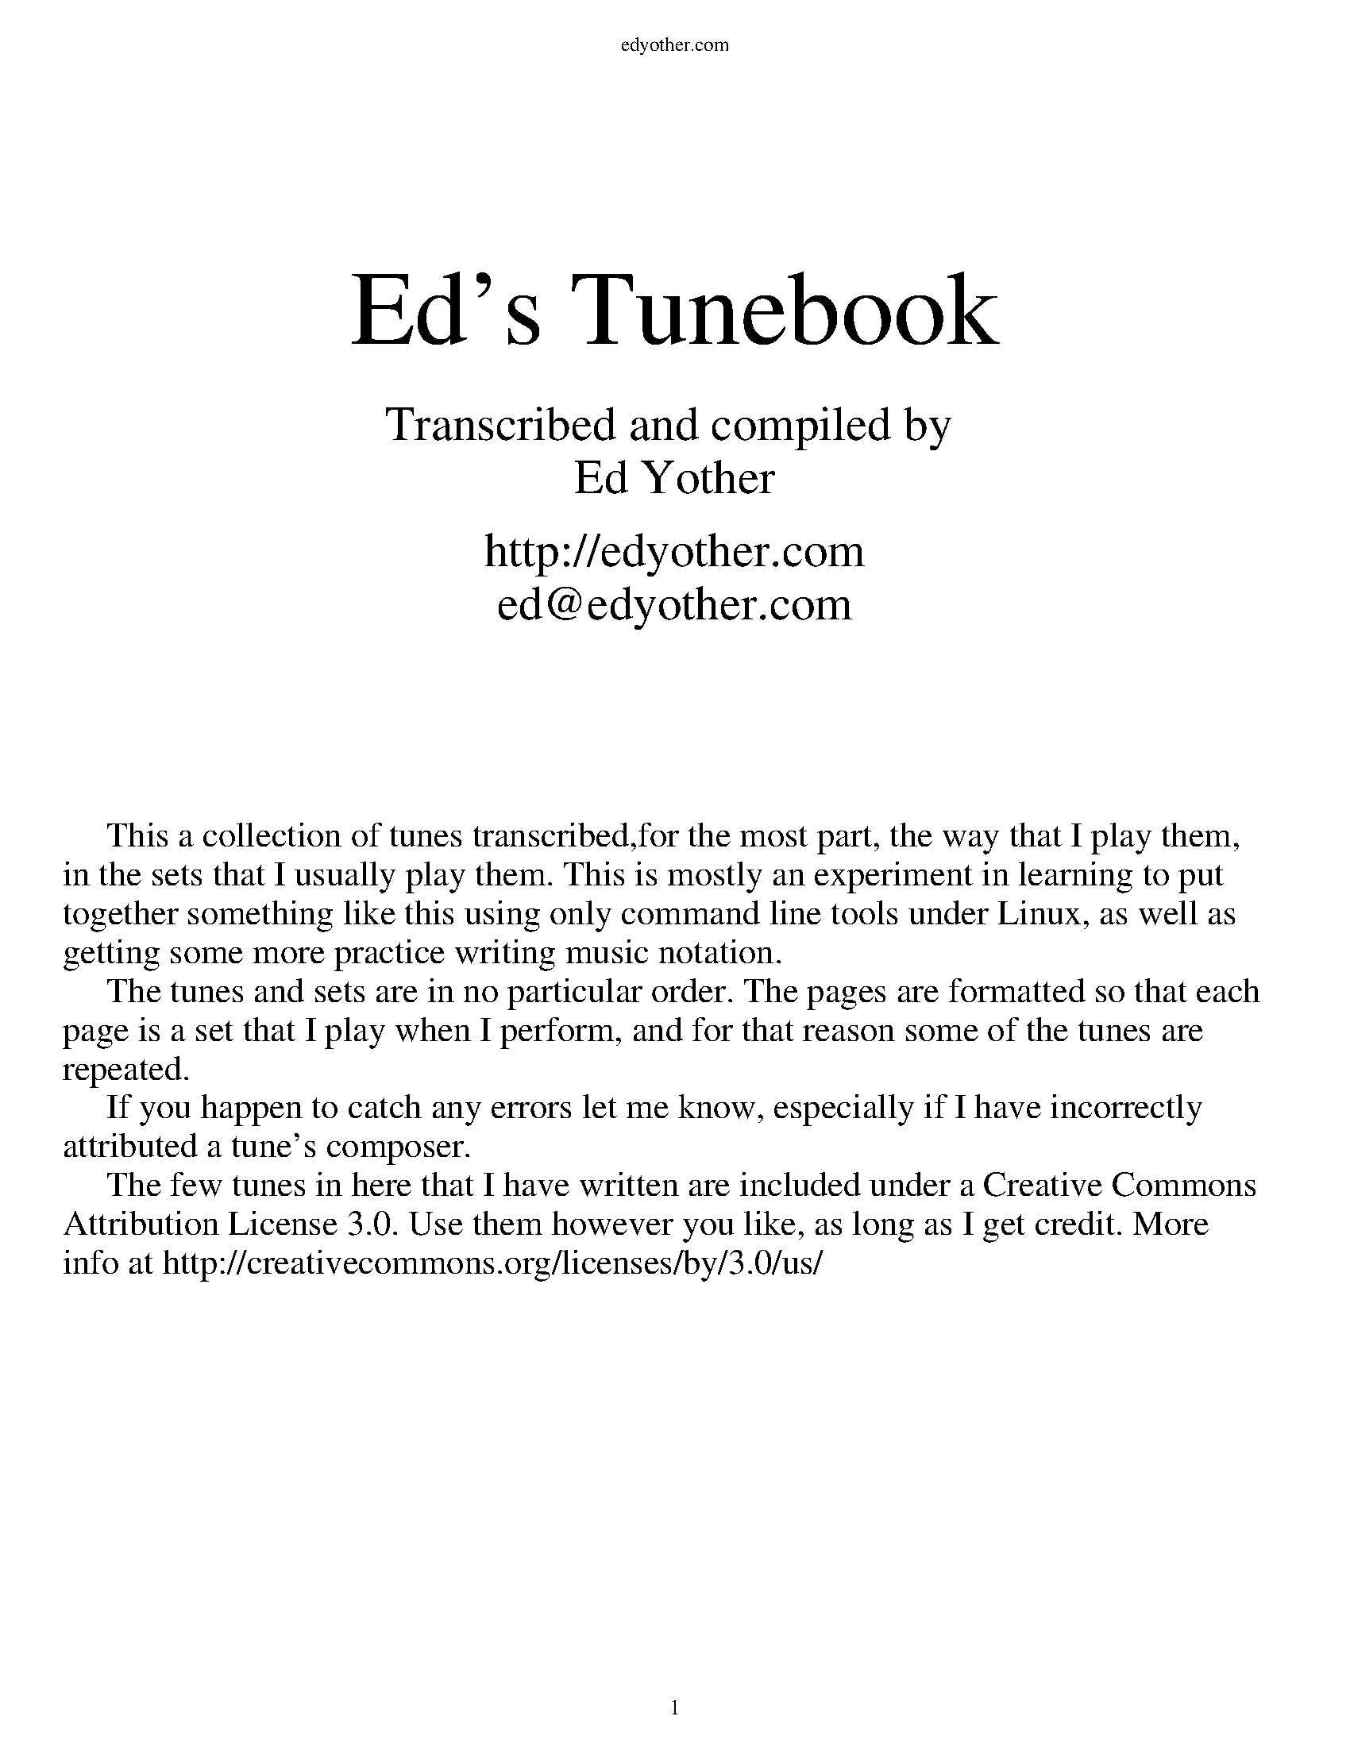 %%titleleft
%%leftmargin 1cm
%%rightmargin 1cm
%%topmargin .5cm
%%botmargin .5cm
%%stemheight 22
%%headerfont Times-Roman 12
%%header edyother.com
%%footerfont Times-Roman 13
%%footer $P
%%scale 1

%%textfont Times-Roman 48
%%vskip 80
%%begintext center
Ed's Tunebook
%%endtext
%%textfont Times-Roman 22
%%begintext center
Transcribed and compiled by 
Ed Yother

http://edyother.com
ed@edyother.com
%%endtext
%%textfont Times-Roman 16
%%begintext





     This a collection of tunes transcribed,for the most part, the way that I play them,
in the sets that I usually play them. This is mostly an experiment in learning to put
together something like this using only command line tools under Linux, as well as
getting some more practice writing music notation.
     The tunes and sets are in no particular order. The pages are formatted so that each 
page is a set that I play when I perform, and for that reason some of the tunes are 
repeated. 
     If you happen to catch any errors let me know, especially if I have incorrectly 
attributed a tune's composer.
     The few tunes in here that I have written are included under a Creative Commons 
Attribution License 3.0. Use them however you like, as long as I get credit. More
info at http://creativecommons.org/licenses/by/3.0/us/
%%endtext

%%newpage

%%textfont Times-Roman 32
%%vskip 0
%%begintext center
Table of Contents
%%endtext
%%textfont Times-Roman 15
%%begintext



3  ~ The Boys of Ballycastle / Off to California / Boys of Bluehill (Hornpipes)
4  ~ A Polka / A Finnish Polka / Jessica's Polka (Polkas)
5  ~ Blarney Pilgrim / Garrett Barry's / Banish Misfortune (Jigs)
6  ~ Blarney Pilgrim / Garrett Barry's* / Banish Misfortune (Jigs) 
7  ~ The Yellow Tinker / Doonagore / Fermoy Lasses (Reels)
8  ~ Mason's Apron / Tam Lin / Master Crowley's (Reels)
9  ~ Julia Delaney / Ships are Sailing / Star of Munster (Reels)
10 ~ Out on the Ocean / Shandon Bells / Connaughtman's Rambles (Jigs)
11 ~ Road to Lisdoonvarna / Swallowtail Jig / Fermoy Lasses (Jig-Jig-Reel)
12 ~ Frost is All Over / Kitty Lie Over / Cunla (Jigs)
13 ~ Where I told her I Loved her and Sprained her Ankle / Gander in the Pratie Hole /
        The Persistence of Noel Reid (Jigs)
14 ~ Where I told her I Loved her and Sprained her Ankle / Coffee on the Bricks /
        The Persistence of Noel Reid (Jigs)
15 ~ The Walls of Liscarroll / Behind the Haystack / Merrily Kissed the Quaker (Jigs)
16 ~ Tar Road to Sligo / Cliffs of Moher / Salt River Road (Jigs)
17 ~ Maggie in the Woods / Peggy Lettermore (Polkas)
18 ~ Lilting Banshee / Coffee / Tripping up the Stairs (Jigs)
19 ~ Dinky's / The Ash Plant / Return to Milltown (Reels)
20 ~ The Worn Petticoat / Tehan's Favorite / Eileen O'Riordan's (Slides)
21 ~ The Oddfellows in Plainville / Lydia has no Faith in Cats / Kesh Jig (Jigs)
22 ~ Edna's Vase / Hillgrove's Waltz (Waltzes)
23 ~ The Banshee / Merry Blacksmith / St Anne's Reel (Reels)
24 ~ Cooley's / Toss the Feathers / Drowsy Maggie (Reels)
25 ~ Lark in the Morning (Jig)
26 ~ Bohola Jig / Coach Road to Sligo / Calliope House (Jigs)
27 ~ Maid Behind the Bar / Musical Priest / Silver Spear (Reels)
28 ~ Oak Cliff Road / O'Dowd's Pitch / Kitty on the Rail (Reels)
29 ~ Another Untitled Polka / Face the Table / Untitled Polka (Polkas)
30 ~ The Fat Cardinal / Untitled Reel (Reels)
31 ~ Fred Finn's / Sailing into Walpole's Marsh (Reels)
32 ~ Drunken Landlady / Colonel Roger's Favorite / The Happy Days of Youth (Reels)
33 ~ Miss Monaghan's / The Earl's Chair / Bird in the Bush (Reels)
34 ~ Down the Hill (3/4 March)
35 ~ An Phis Fhliuch / The Butterfly / Kid on the Mountain (Slip Jigs)
36 ~ Fisher's Hornpipe / Staten Island Hornpipe / St Anne's Reel (Reels)
37 ~ Ballydesmond Polka #2 / Ballydesmond Polka #1 / Julia Clifford's (Polkas)
38 ~ Drops of Brandy / Hardiman the Fiddler / A Fig for a Kiss (Slip Jigs)
39 ~ Polkas from Tom McCann in Philly (Polkas)

%%endtext
%%newpage
%%titlefont Times-Roman 20
%%scale .7
%%staffsep 40

X:1
T:Boys Of Ballycastle, The
M:4/4
L:1/8
R:hornpipe
C:Traditional
K:Edor
ef | (3(f/g/f/)f ed ed Bd | ed (3efg {_B}=B2 BA | GF GA BA (3Bcd | (3(efe) A2 A2 ga |
(3(aba) gf gf ed | ed (3efg {_B}=B2 BA | GF GA (3B=cB (3ABA | G2 E2 E2 :|
|: gf | eB BA {_B}=BBgf | eB BA {_B}=BB gf | ed ef gf ga | be(3(e/f/e/)e ee ga  |
(3(aba) gf gf ed | ed (3efg {_B}=B2 BA | GF GA (3B=cB (3ABA | G2 E2 E2 :|

X:2
T:Off to California
M:4/4
L:1/8
R:hornpipe
C:Traditional
K:G
(3DEF | GF GB AG ED | GB dg e2 (3def | gf gd ed BG | (3(ABA) AG E2 (3DEF |
GF GB AG ED | GB dg e2 (3def | gf gd ed BG | (3(ABA) EF G2 :|
|: (3def | gf eg fe df | ed ef ed Bf/f/ | gf gd ed BA | (3(ABA) AG E2 (3DEF |
GF GB AG ED | GB dg e2 (3def | gf gd ed BG | (3(ABA) EF G2 :|

X:3
T:Boys of Bluehill
M:4/4
L:1/8
R:hornpipe
C:Traditional
K:D
dB | (3(ABA) FA DA FA | BA (3Bcd (3(efe) de | fa (3(g/a/g/)f eg (3(f/g/f/)e | df ed B2 dB |
(3(ABA) FA DA FA | BA (3Bcd (3(efe) de | fa (3(g/a/g/)f eg (3(f/g/f/)e | d2 c2 d2 :|
|: fg | af df ({g}a2) gf | ef ga ({a}b2) ag | fa (3(g/a/g/)f eg (3(f/g/f/)e | df ed B2 dB|
(3(ABA) FA DA FA | BA (3Bcd (3(efe) de | fa (3(g/a/g/)f eg (3(f/g/f/)e | d2 c2 d2 :|

%%newpage
%%scale .7
%%staffsep 35

X:4
T:A Polka
M:2/4
L:1/8
R:Polka
C:Traditional
K:D
d>B | AF DF | EF DF | AF AB | e2 d>B |
AF DF | EF DF | AF AB | d2 :|
|: dB | d2 fd | ef dB | AF AB | e2 |
[1 dB | d2 fd | ef dB | AF AB | d2 :|
[2 dB | df f/e/f/g/ | af f>g | af ef | d2 |]

X:5
T:A Finnish Polka
M:2/4
L:1/8
R:Polka
C:Traditional
K:Bm
B>c Bc | dB Bd | cA Ac | d/c/B/A/ BF |
B>c Bc | dB B2 | ee dc | BA B2 :|
|: fd/d/ | df | ed/d/ cd | e/f/e/d/ dc | Bc de |
fd/d/ | df | ed/d/ cd | e/f/e/d/ dc | BA B2 :|

X:6
T:Jessica's Polka
M:2/4
L:1/8
R:Polka
C:Mick Hanly
K:A
ef/e/ ce | fe Bc | AA/B/ cA | ec B2 |
ef/e/ ce | fe Bc | AA/B/ cA | FA E2 :|
|: FF/B/ AF | cB A2 | ef/e/ ce | ag f2 |
ef/e/ ce | fe Bc | AA/B/ cA | FA E2 :|

%%newpage
%%scale .65
%%staffsep 30

X:7
T:Blarney Pilgrim
M:6/8
L:1/8
R:jig
C:Traditional
K:Dmix
DE/D/D DEG | AA/A/A ABc | BAG AGE | GEA GED |
DE/D/D DEG | AA/A/A ABc | BAG AGE | GED D3 :|
|: de/d/d dBG | AGA BGE | de/d/d dBG | AGA B2d |
(g/a/g)e dBG | AGA BGE | BG/G/G AGE | GAG G3 :|
|: AD/D/D B2D | A2D AB/B/c | BAG AGE | GEA GED |
AD/D/D B2D | A2D AB/B/c | BAG AGE | GED D3 :|

X:8
T:Garrett Barry's
M:6/8
R:jig
C:Traditional
K:Dmix
DEF GF/F/G | AGE c2A | dcA d2e | fed cAG |
DEF GF/F/G | AGE cde  dc A GEA | DE/D/D D3 :|
|: dcA d2e | fed efg | dcA c2d | (e/g/e)d ecA |
dcA d2e | fed efg | dcA GEA | DE/D/D D3 :|

X:9
T:Banish Misfortune
M:6/8
R:jig
C:Traditional
K:Dmix
fed cAG | A2d cAG | FD/D/D DED | FF/F/F GFG |
AA/A/A cAG | AGA cde | fed cAG | Ad^c d2e :|
|: fd/d/d d^cd | fg/g/g agf | ec/c/c cBc | ef/f/f gfe |
fg/g/g agf | ef/f/f gfe | fed cAG | Ad^c d2e :|
|: f2g e2f | d2e cdc | AA/A/A GAG | FGF AFD |
cc/c/c cAG | AGA cde | fed cAG | Ad^c d2e :|

%%newpage
%%scale .60
%%staffsep 30

X:7
T:Blarney Pilgrim
M:6/8
L:1/8
R:jig
C:Traditional
K:Dmix
DE/D/D DEG | AA/A/A ABc | BAG AGE | GEA GED |
DE/D/D DEG | AA/A/A ABc | BAG AGE | GED D3 :|
|: de/d/d dBG | AGA BGE | de/d/d dBG | AGA B2d |
(g/a/g)e dBG | AGA BGE | BG/G/G AGE | GAG G3 :|
|: AD/D/D B2D | A2D AB/B/c | BAG AGE | GEA GED |
AD/D/D B2D | A2D AB/B/c | BAG AGE | GED D3 :|

X:2
T:Garrett Barry's
T:In D Dorian, from Kevin Burke's playing
R:Jig
M:6/8
L:1/8
K:Ddor
DCD G3 | AGA c3 | dcA d2e | fed cAG | 
FEF GFG | AGA cde | dcA GEA |1 DED A,3 :|2 DED D3 ||
|: dcA d2e | fag f2e | dcA c2d | egd ecA | 
dcA d2e | fag f2e | dcA GEA | DED D3 :|

X:9
T:Banish Misfortune
M:6/8
R:jig
C:Traditional
K:Dmix
fed cAG | A2d cAG | FD/D/D DED | FF/F/F GFG |
AA/A/A cAG | AGA cde | fed cAG | Ad^c d2e :|
|: fd/d/d d^cd | fg/g/g agf | ec/c/c cBc | ef/f/f gfe |
fg/g/g agf | ef/f/f gfe | fed cAG | Ad^c d2e :|
|: f2g e2f | d2e cdc | AA/A/A GAG | FGF AFD |
cc/c/c cAG | AGA cde | fed cAG | Ad^c d2e :|


%%newpage

%%scale .7
%%staffsep 35

X:26
T:Yellow Tinker, The
C:Traditional
R:reel
M:C|
K:GMix
DG (3GGG DEFE | DG (3GGG dBcA | (3GGG GF DEFG |[1 cAFA c2BA :|[2 cAFA c2Bc |
dG (3GGG GABc | dggd ^fgaf | gd (3GGG BcdB | cAFA c2Bc |
dG (3GGG GABc | dggd ^fgaf | g2ae ^fgae | ^fgag fdcA |
d2BG BdBG | BdBG c2Bc | (3ddd BG Bcde | fecA FABc |
d2BG BdBG | BdBG c2Bc | (3ddd de (3fff fe | cAFA G2GF |]

X:10
T:Doonagore
M:C|
R:reel
C:Traditional
K:G
DG (3GGG FGAc | BG (3GGG ABcA | (3ddd cA BGFG | AdcA BGAF |
DG (3GGG FGAc | BG (3GGG ABcA | (3ddd cA BGFG |[1 AdcA G2 GE :|[2 AdcA GBde |
|: (3ggg ge fdde | fdgd fdde | (3ggg ge fdd^c | defd gdef |
gbag fddc | BG (3GGG ABcA | (3ddd cA BGFG |[1 AdcA GBde :|[2 AdcA G2 GE |]


X:11
T:Fermoy Lasses
M:C|
R:reel
C:Traditional
K:Em
GE (3EEE BE (3EEE | GE (3EEE BcBA | GE (3EEE BE (3EEE | AFDF AcBA |
GE (3EEE BE (3EEE | GE (3EEE BcBA | G2 GF GBdB | AFDF AcBA :|
|: (3GGG BG dGBG | (3GGG Bd ef g2 | (3GGG BG dGBG | AFDF AcBA |
(3GGG BG dGBG | (3GGG Bd ef g2 | afge fded | AFDF AcBA :|

%%newpage

%%scale .7
%%staffsep 40

X:12
T:Mason's Apron
M:C|
R:reel
C:Traditional
K:A
eg | aA/A/AA ABAF | EFAB cABc | dB/B/BB BcBA | Bcde fefg |
aA/A/AA ABAF | EFAB cABc | dcde fega | AAcB A2 :|
|: ee | (=c^c)ec fe/e/ee | (=c^c)ec fe/e/ee | (3ddd fd gdfd | (3ddd fd gdfd |
(=c^c)ec fe/e/ee | (=c^c)ec fe/e/ee | dcde fega | AAcB A2 :|

X:13
T:Tam Lin
M:C|
R:reel
C:Davey Arthur
K:Dmin
A,D/D/DD A,DFD | B,D/D/DD FDFD | CE (3EEE GE (3EEE | (EF)FE FEDC |
A,D/D/DD A,DFD | B,D/D/DD FDFD | CE (3EEE GE (3EEE |[1 FEDC D2 DC :|[2 FEDC DFA^c |
|: (^cd)dA FD (3(DED) | (^cd)dA FD (3(DED) | (3ccc Gc (3ccc Gc | (3ccc Gc cdec |
(^cd)dA FD (3(DED) | (^cd)dA FD (3(DED) | B,D (3DDD CE (3EEE |[1 FEDC DFA^c :|[2 FEDC D2 |]

X:14
T:Master Crowley's
M:C|
R:reel
C:Traditional
K:Emin
B,E/E/EE B,EGE | FDA,D FDA,D | B,E (3(EGE) CEGE | FAdA FEED |
B,E/E/EE B,EGE | FDA,G, A,DFA, | B,E (3(EGE) CEGE | FAdA FEED :|
|: eb^ab fgeg | fdad bdad | eb^ab fgeg | fBAc BEED |
eb^ab fgeg | fdad bdad | EFGA B2 dB | AFDF FE E2 :|

%%newpage

X:17
T:Julia Delaney
M:C|
R:reel
C:Traditional
K:Ddor
dcAG (3FFF DF | (3(EFE) CE FEDc | dcAG (3FFF DF | Addc defe |
dcAG (3FFF DF | (3(EFE) CE FEDc | dcAG (3FFF DF |[1 Add^c d2 A2 :|[2 Add^c d2 e2 |
|: (3fff fe fagf | ecgc acgc | fede fagf | edce d2 e2 |
(3fff fe fagf | ecgc acgc | fedc AGFG |[1 Add^c d2 e2 :|[2 Add^c d2 A2 |]

X: 1
T: The Ships Are Sailing
R: reel
M: C|
L: 1/8
K: Edor
Beed BcdB | AD (3FED AD (3FED | EDEF GFGA | Beef gfed |
Beed BcdB | AD (3FED AD (3FED | EDEF GFGA |1 Beed e2 ed :|2 Beed e3f |
|: gfga bgeg | fefg afdf | gfga bgeg | fedf e2 ef |
gfga bgeg | fefg afdf | g2bg f2af |1 edef gfef :|2 edef gfed |

X:15
T:Star of Munster
M:C|
R:reel
C:Traditional
K:Ador
| cBAc BAGB | AGEF GED2 | EAAB cBcd | eaaf gfed |
cBAc BAGB | AGEF GED2 | EAAB cBcd |[1 edcB A2 AB :|[2 edcB A2 eg |
|: (3aaa ab ageg | agab agef | (3ggg ga gede | geae gede |
(3aaa ab ageg | agab agef | (3ggg ge (3aaa ae |[1 bagf gfeg :|[2 bagf gfed |]

%%newpage
%%scale .65
%%staffsep 30

X:18
T:Out on the Ocean
M:6/8
R:jig
C:Traditional
K:G
DB/B/B BAG | BdB (A/B/A)A | GED ({^F}G2)A | BB/B/B AGE |
DB/B/B BAG | BdB (A/B/A)A | GED ({^F}G2)A |[1 BGF GEE :|[2 BGF GBd |
({d}e)e/e/e edB | (e/f/e)e edB | ({^c}d)d/d/d dBA | ({^c}d)d/d/d dBA |
G2A B2d | (e/f/e)e dBA | GED ({F}G2)A | BGF GBd |
({d}e)e/e/e edB | (e/f/e)e edB | ({^c}d)d/d/d def | gfe dBA | 
G2A B2d | (e/f/e)e dBA | GED ({F}G2)A | BGF GEE |]

X:19
T:Shandon Bells
M:6/8
R:jig
C:Traditional
K:D
AF/D/D DFA | ded cBA | BGE E2G | (B/c/B)A Bcd |
AF/D/D DFA | ded cBA | Bcd ecA |[1 ded d2B :|[2 ded d2g |
|: (f/g/f)d dcd | fa/a/a afd | cA/A/A eA/A/A | cA/A/A efg |
fd/d/d dcd | fa/a/a afd | Bcd ecA |[1 ded d2g :|[2 ded d2B |]

X:20
T:Connaughtman's Rambles
M:6/8
R:jig
C:Traditional
K:D
FA/A/A dAA | BAB dBA | FA/A/A dfe | dBA B2A |
FA/A/A dAA | BAB def | gfe dfe |[1 dBA B2A :|[2 dBA B2e |
|: fb/b/b fa/a/a | fed deg | fb/b/b fa/a/a | fed e3 |
fb/b/b fa/a/a | fed def | gfe dfe |[1 dBA B2e :|[2 dBA B2A |]

%%newpage
%%scale .75
%%staffsep 35

X:21
T:Road to Lisdoonvarna
M:6/8
R:Slide
C:Traditional
K:Edor
(D | E2)B B2A | (B/c/B2) d3 | F2A (A/B/A2) | D2E FE(D |
E2)B B2A | (B/c/B2) d3 | cdc (B/c/B)A |[1 B2E E2 :|[2 B2E E3 |
|: e2f/f/ gfe | dB/B/B Bcd | ({=c}^c2)A ABc | dcd Bcd |
e2f/f/ gfe | dB/B/B Bcd | cdc (B/c/B)A |[1 B2E E3 :|[2 B2E E2 |]

X:22
T:Swallowtail Jig
M:6/8
R:jig
C:Traditional
K:Edor
GEE BE/E/E | GEE BAG | FD/D/D ADD | dcd AGF |
GEE BE/E/E | GEE B2c | dcd AGF |[1 GEE E2F :|[2 GEE E3 |
|:Bcd ee/e/f | eef edB | Bcd ee/e/f | edB dd/d/d |
Bcd ee/e/f | eef edB | dcd AGF |[1 GEE E3 :|[2 GEE E2F |]

X:11
T:Fermoy Lasses
M:C|
R:reel
C:Traditional
K:Em
GE (3EEE BE (3EEE | GE (3EEE BcBA | GE (3EEE BE (3EEE | AFDF AcBA |
GE (3EEE BE (3EEE | GE (3EEE BcBA | G2 GF GBdB | AFDF AcBA :|
|: (3GGG BG dGBG | (3GGG Bd ef g2 | (3GGG BG dGBG | AFDF AcBA |
(3GGG BG dGBG | (3GGG Bd ef g2 | afge fded | AFDF AcBA :|

%%newpage
%%scale .65
%%staffsep 35

X:23
T:Frost is All Over
M:6/8
R:reel
C:Traditional
K:D
AD/D/D DFA | AAd (B/d/B)A | AB/A/A FF/F/F | GFG EFG |
AD/D/D DFA | AAd (B/d/B)A | AB/A/A FE/E/E |[1 EDD D3 :|[2 EDD D2e |
|: fd/d/d ede | fd/d/d d2e | fef def | gg/g/g efg |
efe BA/A/A | AdA F2A | (A/B/A)A FE/E/E |[1 EDD D2 e :|[2 EDD D3 |]

X:3
T:Kitty Lie Over
S:Learned from Jessie, Joe, and Tim at Tigin session 1/23/16. Has a different B part than I originally learned
R:Jig
M:6/8
L:1/8
K:D
def edB | AFD AFD | DFA AFA | Bed e3 |
def edB | AFD AFD | DFA AFA | Bdc d3 :|
|: fef afd | gfg bag | fef afd | fgg efg |
fef afd | gfg bag | fga efg | fdc d3 :|

X:25
T:Cunla
M:6/8
R:jig
C:Traditional
K:D
AFD DFA | AFd BAG | A2A A2G | F2F GED |
AFD DFA | AFd BAG | A2A GFA |[1 D2D D2A :|[2 D2D D3 |
|: d2e f2d | efe cAG | A2A A2G | FFF GED |
d2e f2d | efe cAG | A2A GFA | DDD D3 :|
K:Dmix
|:DDD c3 | BcB AFD | Add ded | ded cAF |
DDD c3 | BcB AFD | AAA GFA | DDD D3 :|

%%newpage
%%scale .75
%%staffsep 35

X:28
T:Where I Told Her I Loved Her and Sprained Her Ankle
C:Ed Yother
C:http://edyother.com
M:6/8
R:jig
K:G
GED DEG | (B/c/B)G AGE | GED DEG | AA/A/A AGE |
GED DEG | (B/c/B)G AGE | GED DEF |[1 GG/G/G GFE :|[2 GG/G/G GBc |
|: dB/B/B BGB | FGA BAB | cA/A/A AFA | DEF GF/F/G |
DEF GF/F/G | AGE GAB | cBA DEF |[1 GG/G/G GBc :|[2 GG/G/G GED |]

X:29
T:Gander in the Pratie Hole
C:Traditional
M:6/8
R:jig
K:Dmix
FAD FAD | GFG EFG | FAD FAD | GED D3 |
FAD FAD | GFG EFG | fed cAG | FDD D3 :|
|: Ad/d/d ded | cAB cBA | Ad/d/d ded | cAB cc/c/c |
Ad/d/d ded | cAB cde | fed cAG | FDD D3 :|

X:30
T:Persistence of Noel Reid, The
C:Ed Yother
C:http://edyother.com
M:6/8
R:jig
K:G
DFA DFA|cBc G2A|cBc GBc|({c}d2) d/d/ dcA|
DFA DFA|cBc GBc|dcd Acd|age cBA:|
|: aa/a/a age|ged e2 f|gfg def|gfg age|
aa/a/a age|ged e2 f|gfg dfg|age cBA:|

%%newpage
%%scale .65
%%staffsep 35

X:28
T:Where I Told Her I Loved Her and Sprained Her Ankle
C:Ed Yother
C:http://edyother.com
M:6/8
R:jig
K:G
GED DEG | (B/c/B)G AGE | GED DEG | AA/A/A AGE |
GED DEG | (B/c/B)G AGE | GED DEF |[1 GG/G/G GFE :|[2 GG/G/G GBc |
|: dB/B/B BGB | FGA BAB | cA/A/A AFA | DEF GF/F/G |
DEF GF/F/G | AGE GAB | cBA DEF |[1 GG/G/G GBc :|[2 GG/G/G GED |]

X:1
T:Coffee on the Bricks
C:Ed Yother
C:http://edyother.com
M:6/8
R:jig
K:Dmix
Dfe dBA | FAB AFE | Ec/c/c cBA | Ec/c/c cBA |
Dfe dBA | FAB AFE | cgf edB | AFE D3 :|
|: Af/f/f Af/f/f | gfe def | edc ABc | ABA FED |
[1 Af/f/f Af/f/f | gfe def | afb afe | ed^c d3 :|
[2 Ec/c/c cBA | ged cAG | Ec/c/c cBE | EDD D3 ||

X:30
T:Persistence of Noel Reid, The
C:Ed Yother
C:http://edyother.com
M:6/8
R:jig
K:G
DFA DFA|cBc G2A|cBc GBc|({c}d2) d/d/ dcA|
DFA DFA|cBc GBc|dcd Acd|age cBA:|
|: aa/a/a age|ged e2 f|gfg def|gfg age|
aa/a/a age|ged e2 f|gfg dfg|age cBA:|

%%newpage
%%scale .6
%%staffsep 20

X:31
T:Walls of Liscarroll, The
C:Traditional
M:6/8
R:jig
K:Dmix
d | dcA AGE | EDD D2E | GEE cE/E/E | GAB cde |
dcA AGE | EDD D2E | GEE cE/E/E | (D/E/D)D D2 :|
|: d | dAd ecA | dAd ecA | GEE cE/E/E | GAB cde |
[1 dAd ecA | dAd ecA | GEE cE/E/E | (D/E/D)D D2 :|
dcA AGE | EDD D2E | GEE cE/E/E | (D/E/D)D D2 |]

X:32
T:Behind the Haystack
C:Traditional
M:6/8
R:jig
K:D
d2e fdB | d2e fdB | AFE (E/F/E)E | AFE (E/F/E)E |
d2e fdB | d2e fdB | AED (D/E/D)D | AED (D/E/D)D :|
|: BB/B/B BAF | ABc dcB | AFE (E/F/E)E | AFE (E/F/E)D |
BB/B/B BAF | ABc dcB | AED (D/E/D)D | AED (D/E/D)D :|
ggg fff | ede fdB | AFE (E/F/E)E | AFE (E/F/E)D |
ggg fff | ede fdB | AED (D/E/D)D | AED (D/E/D)D :|

X:33
T:Merrily Kissed the Quaker
C:Traditional
M:6/8
R:Slide
K:G
GAB D2B | c2A BGE | GAB DEG | AA/A/A AGE |
GAB D2B | c2A BGE | GAB DEF |[1 GG/G/G GFE :|[2 GG/G/G G2A |
|: BG/G/G AGG | BG/G/G AGE | GAB DEG | AA/A/A AGA |
BG/G/G AGG | BG/G/G AGE | GAB DEF |[1 GG/G/G G2A :|[2 GG/G/G G3 |
|: gg/g/g aa/a/a | bag edB | gg/g/g gab | aa/a/a agf |
gg/g/g ff/f/f | (e/f/e)e dBA | GAB DEF | GG/G/G G3 :|

%%newpage

%%scale .62
%%staffsep 20

X:34
T:Tar Road to Sligo
C:Traditional
M:6/8
R:jig
K:Edor
e | fBB Bcd | eAA BAG | FAA ABc | (cd)d efg |
fBB Bcd | eAA BAG | FAA a2g | fdc d2 :|
B | Aff Aff | fgg efg | add dcd | Bed cBA |
[1 Aff Aff | fgg efg | afe bge | edc d2 :|
[2 fed gfe | afe bge | aaa bag | edc d2 |]

X:35
T:Cliffs of Moher
C:Traditional
M:6/8
R:jig
K:Ador
aa/a/a bag | eaf ged | ({B}c2)A BAG | EFG Ace |
aa/a/a bag | eaf ged | ({B}c2)A BAG | EFG A3 :|
|: eg/e/e dBA | eg/e/e dBA | GAB dBA | GAB dBd |
[1 eg/e/e dBA | eg/e/e dBA | GAB dBA | BAG AA/A/A :|
[2 ee/e/e de/e/e | ce/e/e Be/e/e | EFG AGF | EDB, A,3 |]

X:36
T:Salt River Road
C:Ed Yother
C:http://edyother.com
M:6/8
R:jig
K:Dmix
A,DA cBA | GFD EFG | A,DA cBA | GFE DD/D/D |
A,DA cBA | GFD EFG | cB/c/c dcB | AGE DD/D/D :|
|: dcd ecA | dc/d/d ecA | cBc dcB | GBc GBc |
[1 dcd ecA | dc/d/d ecA | cBc dcB | AGE DD/D/D :|
[2 dcd ecA | gfg agf | def gde | ceB A3 |]

%%newpage
%%scale .75
%%staffsep 35

X:37
T:Maggie in the Woods
C:Traditional
M:2/4
R:Polka
L:1/8
K:G
GD G>A | Be ef/e/ | dB AG/A/ | BA A2 |
GD G>A | Be ef/e/ | dB AB/A/ | G2 G2 :|
|: gf ed | ef g2 | dB AG/A/ | BA A2 |
gf ed | ef g2 | dB AB/A/ | G2 G2 :|

X:38
T:Peggy Lettermore
C:Traditional
M:2/4
R:Polka
L:1/8
K:G
Bd BG | Bd dB/B/ | Bd cB | A2 A2 |
Bd BG | Bd gd/d/ | dB AB/A/ | G2 G2 :|
|: g2 dB/B/ | Bc dg/g/ | gd cB | A2 A2 |
gg dB/B/ | Bc dd/d/ | dB AB/A/ | G2 G2 :|

%%newpage
%%scale .7
%%staffsep 30

X:40
T:Lilting Banshee
C:Traditional
M:6/8
R:jig
K:Ador
EAA EA/A/A | BAB G2A | Be/e/e edB | dBA GED |
EAA EA/A/A | BAB G2A | Be/e/e edB | BAG A2G |
EAA EA/A/A | BAB G2A | Be/e/e edB | def gfg |
eAA eA/A/A | BAB G2A | Be/e/e edB | BAG A2d |
|: ea/a/a age | dBA G2A | Be/e/e edB | def gfg |
ea/a/a age | dBA G2A | Be/e/e edB | BAG A2d :|

X:41
T:Coffee
C:Gary Haggerty
M:6/8
R:jig
K:Ador
EAA GA/A/A | cBA eA/A/A | EAA GA/A/A | cBA (A/B/A)A |
EAA GA/A/A | cBA eA/A/A | cBA (A/B/A)A | GED A2G :|
|: A,2C EGA | (c/B/A)A GED | A,2C EGA | (c/B/A)A (A/B/A)A |
A,2C EGA | dc/c/c cAG | dc/c/c cAG | EDE A3 :|

X:42
T:Tripping up the Stairs
C:Traditional
M:6/8
R:jig
K:D
FAA GB/B/B | FAd fed | cB/c/c ABc | dfe dBA |
FA/A/A GB/B/B | FAd fed | cB/c/c ABc |[1 dfe d2A :|[2 dfe d3 |
|: dBB fB/B/B | fg/f/f fed | cAA eA/A/A | ef/e/e edc |
dBB fB/B/B | fg/f/f fed | cB/c/c ABc | dfe d3 :|

%%newpage
%%scale .7
%%staffsep 30

X:43
T:Dinky's
C:Traditional
M:C|
R:reel
K:Amix
ed | c2B2 ABcd | egfd edBd | gB (3BBB gBaB | gB (3BBB gfed |
cdBc ABcd | egfd edBd | gB (3BBB efed | cdBc A2 :|
|: e^g | aA (3AAA aAbA | aA (3AAA agef | gB (3BBB gBaB | gB (3BBB gefg |
[1 aA (3AAA aAbA | aA (3AAA agef | gage dfed | c2B2 A2 :|
[2 aA (3AAA gA (3AAA | fA (3AAA e2ef | gage dfed | c2B2 A2 |]

X:44
T:Ash Plant, The
C:Traditional
M:C|
R:reel
K:Edor
BE (3EEE BAGA | BE (3EEE GFGA | (3BBB BA (3(Bcd) ef | gedB AGFA :|
(3BBB eB fBeB | (3BBB fe BAGA | (3BBB eB f2fe | efed BAGA |
(3BBB eB fBeB | (3BBB fe BAGA | (3(Bcd) ef g2ga | gedB AGFA |]

X:45
T:Return to Milltown
C:Traditional
M:C|
R:reel
K:Dm
D2 (3(FED) ADFD | C2EC FCEC | D2 (3A,A,A, D2 ED | CDEG cGED |
D2 (3(FED) ADFD | C2EC FCEC | (3FFF FD (3EEE ED | CDEG cGED :|
K:D
|: d2de f2ed | cdef gfec | (3ddd de (3fff ed | cAGE EDD2 |
d2de f2ed | cdef (3ggg ga | (3fff fd efed | cAGE EDD2 :|

%%newpage
%%scale .68
%%staffsep 25

X:46
T:Worn Petticoat, The
C:Traditional
M:6/8
R:Slide
K:Ador
e2d | c3 BcB | A2G E2D | EFG A2B | c2d e2d |
c2c BcB | A2G E2D | EFG A2G |[1 A3 :|[2 A6 |
|: Bcd e2f | g2g e2d | e2a a2b | a2g e2d |
[1 Bcd e2f | g2g e2d | e2a a2b | a3 a3 :|
[2 c2c BcB | A2G E2D | EFG A2G | A3 |]

X:47
T:Tehan's Favorite
C:Traditional
M:6/8
R:Slide
K:Em
efe B2A | GFE B2E | FED A2D | d2D A2D |
efe B2A | GFE B2E | FED F2A | F2E E3:|
|: B2e ede | f2a afa | baf a2f | e2d B2A |
[1 B2e ede | f2a afa | baf a2f | e3 e2d :|
[2 faf f2e | efe B2A | FED F2A | F2E E3 |]

X:48
T:Eileen O'Riordan's
C:Traditional
M:6/8
R:Slide
K:Edor
E2A ABA | G2A Bcd | efe dcB | A3 G2F |
E2A ABA | G2A Bcd | efe dcB |[1 A3 A2G :|[2 A3 A3 |
|: e2e efe | d3 c2d | e2A ABA | G3 F2G |
E2A ABA | G2A Bcd | efe dcB |[1 A3 A3 :|[2 A3 A2G |]

%%newpage
%%scale .75
%%staffsep 30

X:49
T:Oddfellows in Plainville, The
C:Ed Yother
C:http://edyother.com
M:6/8
R:jig
K:G
BA/B/B dBA | GAG FED | B,B,/B,/B, DB,D | EGF EDB, |
BA/B/B dBA | GAG FED | B,B,/B,/B, DB,D | EGF EE/E/E :|
|: dd/d/d dcB | GBd gfe | dd/d/d dcB | GAB cBA |
BA/B/B dBA | GAG FED | B,B,/B,/B, DB,D | EGF E3 :|

X:50
T:Lydia has no Faith in Cats
C:Ed Yother
C:http://edyother.com
M:6/8
L:1/8
R:jig
K:Bmin
FBB dBc | ded cBA | eA/A/A cAc | dcB AFE |
FB/B/B dBc | ded cBA | gfe dAB | cdc BB/B/B :|
|: fd/d/d Bdd | FBd fed | ec/c/c Acc |EAc edc |
dc/d/d ede | fdf bb/b/b | afd eAB | cdc BB/B/B:|

X:51
T:Kesh Jig
R:jig
C:Traditional
M:6/8
K:G
GG/G/G GAB | (A/G/A)A ABd | ed/d/d gd/d/d | edB dBA |
GF/G/G GAB | (A/G/A)A ABd | ed/d/d gdB |[1 AGF G2D :|[2 AGF G3 |
|: BB/B/d dBd | (e/g/e)e dBG | BA/B/B dBG| (A/B/A)A AGA |
BA/B/B dBd | (e/g/e)e dBd | gf/g/g aga | bgf g3:|

%%newpage

%%scale .75
%%staffsep 46

X:52
T:Edna's Vase
C:Ed Yother
C:http://edyother.com
M:3/4
L:1/4
R:Waltz
K:D
|:  D F A | d d/c/ d/e/ | fe(3(d/e/d/) |  B>d c/2B/2 |
 AFD | E E/G/ F/2E/2 |[1  DFA | BA (3(F/G/F/) :|[2  D D B, |  DFA |
|:  B B/A/ B/2c/2 | dAF | B A B | d c (3(B/c/B/) |
[1 A A/F/ A/2B/2 | AFD | E E/F/ G/2A/2 | BAF :|
[2 A A/F/ A/2B/2 | AF (3E/E/E/ |  EDC |  D>G F/2E/2 |]

X:53
T:Hillgrove's Waltz
C:Ed Yother
C:http://edyother.com
M:3/4
L:1/8
R:Waltz
K:Dmin
A,C | D2 DC DE | DC A,C DF | ({F}G2) GA GD | F2 G2 A2 |
 dc AG  (3ABc | GF DC DE | FA  GF  DC |1 D2 D2 :|2 D2 A2 c2 |
|: ({c}d2) dA cd | AG FC DF | ({F}G2) GA GD | F2 F2 (3(EFE) |
 D2 DE FG | Ad cA GF | DC  DF  EC |1 D2 A2 c2 :|2  D4 |

%%newpage
%%scale .75
%%staffsep 30

X:401
T:Banshee, The
R:reel
C:Traditional
M:C|
K:G
|: G2GD EDB,D | GFGB (3ddd Bd | eeed BAGA | BAGE EDDE |
 (3GGG GD EDB,D | GFGB (3ddd Bd | eeed BAGA | BAGE EDD2 :|
|: eaag efge | dBBA (3BBB Bd | eB (3BBB gBfB | eBBA (3BBB Bd |
 eaag efge | dBBA (3BBB Bd | eeed BAGA | BAGE EDD2 :|

X:16
T:Merry Blacksmith
M:C|
R:reel
C:Traditional
K:D
(3(ABc) | d2dA BAFA | ABdA BAFA | ABde (3(fgf) ed | Beed (3(efg) fe |
d2dA BAFA | ABdA BAFA | ABde (3fgf ed | BABc d2 :|
|: fg | (3aaa ag (3fff fe | dedA BAFA | ABde (3(fgf) ed | Beed (3efg fe |
abag fgfe | dedA BAFA |  ABde (3fgf ed | BABc d2 :|

X:54
T:St Anne's Reel
M:C|
R:reel
C:Traditional
K:D
f3g fedB | (3AAA FA DAFA | (3BBB GB EBGB | (3AAA FA DAFA |
fffg fedB | (3AAA FA DAFA | BBed cABc | eddc d2e2 :|
|: f2fg fdef | aggf g2gf | edcB ABce | baag a2ag |
f2fg fdef | aggf g2gf | edcB ABcd | eddc d2de :|

%%newpage

X:409
T:Cooley's
R:reel
C:Joe Mills, Galway (1938)
M:C|
K:Edor
EBBA (3(BcB) EB|~B2AB dBAG|(3(FED) AD BDAD|(3(FED) FA dAFD|
EBBA (3(BcB) EB|~B2AB defg|afef dBAF|1 DE (3(FED) E2ED:|2 DE (3(FED) E2gf||
|:eB~B2 eBgB|eB~B2 gedB|~A2FA DAFA|~A2FA defg|
eB~B2 eBgB|eB~B2 defg|afef dBAF|1 DE (3(FED) E2gf:|2 DE (3(FED) E2ED||

X:456
T:Toss the Feathers
C:Traditional
R:reel
M:C|
K:Dmix
D2 (3(=FED) AD (3(=FED)|ABcA GE~E2|D2 (3(=FED) AD (3(=FED)|d2ed cAGE|
D2 (3(=FED) AD (3(=FED)|ABcA GE~E2|cABG A2B^c|dfed cAGE:|
|:Ad~d2 Ad~d2|Ad~d2 ed^cd|eaag ~a2ag|eaag ed^cd|
efge afge|dfed cAAB|cABG A2B^c|dfed cAGE:|

X: 30
T: Drowsy Maggie 
R: Reel 
M: 4/4
L: 1/8
K: Edor 
C: Traditional 
E2BE dEBE | E2BE AFDF | E2BE dEBE |1 BABc dAFD :|2 BABc dAFA ||
|: d2fd c2ec | defg afge |1 d2fd c2ec | BABc BAFA :|2 afge fded BABc dAFD ||

%%newpage

X:249
T:Lark in the Morning, The
C:Traditional
R:jig
M:6/8
K:D
AFA AFA|B3 BdB|A3 AFA|fed BdB|
A3 AFA|B3 BAB|def afe|1 fdB BdB:|2 fdB BAB||
|:def a3|baf afe|def afe|fdB BAB|
def a3|baf afd|g3 fgf|edB BAB:|
|:d2f fef|fef fef|d2f fef|edB BAB|
d2f fef|fef fef|g3 fgf|1 edB BAB:|2 edB BdB||
|:Add fdd|ede fdB|Add fdd|edB BAF|
Add fdd|ede fed|g3 fgf|1 edB BAF:|2 edB BdB||

%%newpage
%%scale .7
%%staffsep 30	

X:207
T:Bohola Jig
C:Traditional
R:jig
M:6/8
K:D
e | fef d2B | (A/B/A)A ABd | (e/f/e)e edB | (e/f/e)e e2e |
fef d2B | (A/B/A)A ABd | ef/e/e edB | de/d/d d2 :|
e | fef a2e | fef a2f | (e/f/e)e edB | (e/f/e)e e2e |
|[1 fef a2e | fef a2f | (e/f/e)e edB | de/d/d d2:|
|[2 fef d2B | (A/B/A)A ABd | (e/f/e)e edB | de/d/d d2 |]

X:218
T:Coach Road To Sligo
C:Traditional
R:jig
M:6/8
K:G
| gfg ege | dBG AGE | DG/G/G FGA | BGB A2d| 
gfg age | dBG AGE | DG/G/G FGA | BGF G2d :|
|: edd gd/d/d | edd gd/d/d | ede gfe | dBG A2d |
gfg age | dBG AGE | DG/G/G FGA | BGF G2d :|

X:1
T:Calliope House
C:Dave Richardson
M:6/8
R:Jig
K:Dmaj
aa/a/a faa | eaa def | gg/g/g ff/f/f | (e/f/e)e edB |
(A/B/A)A A2F | A2B d2e |[1 ff/f/f fed | ee/e/e efg :|[2 ff/f/f edB | dd/d/d d2A |
|: dAA fA/A/A | eAA f2A | Bee e2d | (e/f/e)e edB | (A/B/A)A A2F |
A2B d2e |1 ff/f/f fed | ee/e/e e2A :|2 ff/f/f edB | dd/d/d dfg |]

%%newpage
%%scale .70
%%staffsep 46

X: 1
T: The Maid Behind The Bar
R: reel
M: 4/4
L: 1/8
K: Dmaj
|:FAAB AFED|FAAB ABde|fBBA Bcde|f2gf edBA|
FAAB AFED|FAAB ABde|fBBA BcdB|AFEF D4:|
|:faab afde|fdad fd d2|efga beef|gebe gfeg|
fgaf bfaf|defd e2 de|fBBA BcdB|AFEF D4:|

X:1
T:Musical Priest
R:reel
C:Traditional
M:4/4
K:Bm
FBBA (3BBB Bd | cBAf edBA | FBBA (3BBB Bd |[1 cBAc (3BBB BA :|[2 cBAc (3BBB Bc ||
|: (3ddd dc dfed | (3(cBA) eA fAeA | dcBc defb | afed (3BBB Bc :|
|: dB (3BBB bafb | afed Bcde | dB (3BBB bafb |[1 afed (3BBB Bc :|[2 afed (3BBB BA ||

X:1
T:Silver Spear
R:reel
C:Traditional
M:4/4
K:D
FA (3AAA BAFA | dfed Bcde | FA (3AAA BAFA | dfed (3(BcB)A2 |
FAAd BAFA | dfed Bcde | (3ggg ge (3(fgf) fe | dfed (3(BcB)A2 :|
|: fa (3aaa bfaf | gfed Bcde | fa (3aaa bfaf | gfed (3(BcB)A2 |
fa (3aaa bfaf | gfed Bcde | (3ggg ge (3(fgf) fe | dfed (3(BcB)A2 :|

%%newpage
%%scale .64
%%staffsep 25	

X:1
T:Oak Cliff Road
C:Ed Yother
C:http://edyother.com
K:Gdor
R:Reel
M:4/4
DGG^F (3GGG GA | BAGd cAGF | DFFE (3FFF FA | cFdF cAGF |
DGG^F (3GGG GA | BAGd cAGF | dcde fedc | AdcA GFDC :|
|: GABc (3ddd dg | fagd fdcA | cAGD FEFD | CDFG AGFD |
GABc (3ddd dg | fagd fdcA | c=Bcd fdcA |[1 GBAG FDCD :|]2 (3ccc cA GFDC ||

X:1
T:O'Dowd's Pitch
C:Ed Yother
C:http://edyother.com
K:Gdor
R:Reel
M:C|
BAGB AGFD | CD (3DDD EDCD | FEDG FDCF | DCA,D CA,G,2 |
BAGB AGFA | (3ccc cA GAdA | BAGd cAGB | AGFD CA,G,2 :|
|: BAGd cAGB | AGFA cAFA | BAGd cAGB | AGFD CDFA |
BAGd cAGB | AGFA cAFA | (3BBB Bc BAGA | BAGF DFGA :||

X:27
T:Kitty on the Rail
M:C|
R:reel
C:Ed Yother
C:http://edyother.com
K:Ddor
|: (3ddd ed fded | cdef edcA | (3ddd ed fded | cdgc acgc |
(3ddd ed fded | cdef edcA | fedc AGAB | cAdc AFD2 :|
| (3(DEF) AB cAdc | AG (3(ABA) AGFC | (3(DEF) AB cAdc | AG (3(ABA) ABA2 |
(3(DEF) AB cAdc | AG (3(ABA) AGFC | (3(DEF) AB cAdc | AG (3(ABA) ABc2 |
| ({c}d2)d2 dcAG | (3(ABA) AG (3(ABA) AG | ({c}d2)d2 dcAG | (3(ABc) de f2ff |
({c}d2)d2 dcAG | (3ABA AG (3ABA AG | (3DEF AB cAdc | AFE2 D4 |

%%newpage
%%scale .75
%%staffsep 30

X:1
T:Another Untitled Polka
C:Ed Yother
C:http://edyother.com
M:2/4
R:Polka
L:1/8
K:D
Bd AF | Ad ff/f/ | gf ed | fe dB |
Bd AF | Ad ff/f/ | gf ea | fe d2 :|
|: Bc/c/ BA | FA D2 | FA/A/ FA | BA FA |
Bc/c/ BA | FA D2 |[1 EF/F/ ED | B,D A,2 :|[2 BA Ff | (3(efe) d2 |]

X:39
T:Face the Table
C:Ed Yother
C:http://edyother.com
M:2/4
R:Polka
L:1/8
K:D
DD/E/ FA | BA Bd | DD/E/ FB | AF ED |
DD/E/ FA | BA Bd | dd/d/ cc/c/ | BA FE :|
|: dd/d/ df | ed ef | dd/d/ df | ed BA |
dd/d/ df | ed ef |[1 gg/g/ ff/f/ | ed BA :|[2 gg/g/ aa/a/ | fe dB |]

X:1
T:Untitled Polka
C:Ed Yother
C:http://edyother.com
M:2/4
R:Polka
L:1/8
K:D
af/f/ ed | ef ed | Bg/g/ gf | fe fg |
af/f/ ed | ef ed | Bg BA | EF D2 :|
|: EF DE | FA dB/B/ | Bg BA | Bc BA |
EF DE | FA dB/B/ | Bg BA | EF D2 :|

%%newpage
%%scale .75
%%staffsep 35

X:1
T:The Fat Cardinal
C:Ed Yother
C:http://edyother.com
M:C|
R:Reel
K:Edor
EFGA (3(BcB) Bc | BAFA BAdB | DEFA (3(ABA) dB | AFAB AFED :|
|: Egfe defe | ABde fedB | DEFA (3(ABA) fe | dBAF EDB,D :||

X:1
T:Untitled Reel
C:Ed Yother
C:http://edyother.com
K:Edor
R:Reel
M:4/4
EAAG EDB,D | GBAd cAGF | EAAG EDB,G, | (3A,B,A, A,B, GB,A,2 |
EAAG EDB,D | (3DEF AB dBAG | EAAG EDB,G, | (3A,B,A, A,B, GB,A,2 |
|:  EAAd cAGF | Eeef gfed | (3BcB Bc dcBA | FBAF EDB,D :|

%%newpage
%%scale .75
%%staffsep 35

X: 1
T: Fred Finn's
S:The Andy Irvine / Paul Brady album
R: reel
M: 4/4
L: 1/8
K: Dmaj
|: A3F ABde | fdec d2cd | BEE2 G3B | AFF2 dFAF |
A3F ABde | fdec d2cd | BAGB ABde | faeg fdd2 :|
|: fdad bdaf | dfaf gfed | fbba b3a | fbba fede |
fdad bdaf | dfaf gfed | BAGB ABde | faeg fdd2 :|

X: 1
T: Sailing Into Walpole's Marsh
S:The Andy Irvine / Paul Brady album
R: reel
M: 4/4
L: 1/8
K: Ador
A3G ABcA | GEE2 GED2 | EAAG ABcd | edgd BAdB |
AGG2 AGG2 | GEDE GED2 | A2AG ABcd | eBdB BAdB |
A3G c3A | GEE2 GED2 | EAAG ABcd | edgd BAdB |
AGG2 AGG2 | GEDE GED2 | A2AG ABcd | eBdB BAA2 ||
|: egg2 eaa2 | gedB cAA2 | egg2 eaab | age^c d2ef |
g3e a3f | gedB cAAB | c2gc acgc |1 eage d2cd :|2 eage d3c ||

%%newpage
%%scale .75
%%staffsep 35

X: 1
T: The Drunken Landlady
S:Liam O'Flynn's album The Piper's Call
R: reel
M: 4/4
L: 1/8
K: Ador
eAA2 edBd | eAA2 edBd | dedB G2BG | Bdd2 edBd | 
eAA2 edBd | eAA2 edBd | d2ef gbaf | gedB A4 :|
|: eaag a2ga | b2gb abge | dedB G2BG | Bdd2 edBd | 
eaag a2ga | b2gb abge | d2ef gbaf | gedB A4 :| 

X:6
T:Colonel Rodger's Favorite
S: Liam O'Flynn "McKenna's #1"
R:Reel
M:4/4
L:1/8
K:G
G2dB cAFA | GABc dBcA | G2dB cAFA | GBAF G2GF |
G2dB cAFA | GABc defg | afge fdcA |1 GBAF G2GF :|2 GBAF G2ge |
|: fdde fdcA | dggf g2ag | fdde fdcA | GBAF G2ge |
fdde fdcA | dggf g2ag | f3e dcAF |1 GBAF G2ge :|2 GBAF G2GF |

X:7
T:Happy Days of Youth, The
S:Liam O'Flynn "McKenna's #2"
R:Reel
M:4/4
L:1/8
K:Em
e3d BdBA | GABG AGED | G3B dBeB | dBAc BGG2 |
efed BdBA | GABG AGED | G3B dBeB | dBAc BGG2 |
faaf gfed | (3B^cd ef g2gf | eBB2 gfed | BAGA B^cde |
faaf gfed | (3B^cd ef g2ga | bgaf gfed | (3efg fa g2gf ||

%%newpage
%%scale .75
%%staffsep 35

X:4
T:Miss Monaghan's
S:Learned from Joe, and Tim at Tigin session 1/23/16
R:Reel
M:4/4
K:D
D2ED EFAF | ABBA FABc | d3B ABde | fede fee2 |
D2ED EFAF | ABBA FABc | d3B ABdB | AFEG FDD2 :|
|: faab afdf | gdfd edBc | dedB ABde | fede fee2 |
faab afdf gdfd edBc | dedB ABdB | AFEG FDD2 :|

X: 2
T: The Earl's Chair
R: reel
M: 4/4
L: 1/8
K: D
B2 dB BAFA | B2 dB BAFB | AF (3FFF DF (3FFF | AFdB ADFA |
B2 dB BAFA | B2 dB BAFB | A3 B defd |1 edef d3 A :|2 edef d3 f ||
|: e2 ef d2 df | edef dB A2 | e2 ef dcde | fedB ADFA |
e2 ef dB (3BBB | gB (3BBB defg | afbf afeg | fedB ADFA :|

X:5
T:Bird in the Bush
S:Learned from Joe, and Tim at Tigin session 1/23/16
R:Reel
M:4/4
L:1/8
K:G
d2eB dBB2 | dBAB G2GE | DEGA BGG2 | Bdef g2fe |
d2eB dBB2 | dBAB G2GE | DEGA B2eB | dBAc BGG2 :|
|: Bdef g2fg | agef gfed | Bdef gfgb | agab g2ga |
bgg2 agef | g2fe dBAG | DEGA B2eB | dBAc BGG2 :|

%%newpage
%%scale .75
%%staffsep 35

X:1
T:Down the Hill
S:From the album "Traditional Music of Ireland", by James Kelly, Paddy O'Brien, Daithi Sproule
R:3/4 March
M:3/4
L:1/8
K:Gdor
GF |: D2 G2 G2 | G4 A2 | BA GA BG | AG FG AF |
GF DC DE | F4 G2 | A2 B2 G2 | F2 D2 C2 |
D2 G2 G2 | G4 AB | AG FG AB | c2 A2 c2 |
de f2 d2 | c2 A2 d2 | G3 AG2 | G4 (3ABc |
d2 g2 g2 | g4 a2 | ba ga bg | a2 f2 d2 |
c2 f2 f2 | f4 g2 | ag fg af | g2 f2 dc |
d2 g2 g2 | g4 a2 | ba ga bg | ag fg af |
g2 f2 d2 | c2 A2 d2 |: G3 A G2 | G2 =B2 d2 |
g2 d2 =B2 | G2 =Bd G=B | dG =Bd Ac | f2 c2 A2 |
F3 A cA | F3 G AB | c2 B2 A2 | BA GA BG |
cB AB cA | d2 g2 ^f2 | g3 a ba | g2 f2 d2 |
c2 A2 d2 :| G3 A G2 | G3 A GF :|]

%%newpage
%%scale .72
%%staffsep 35

X: 1
T: An Phis Fhliuch

S: Taylor Stirm at Nine Irish Brothers session
R: slip jig
M: 9/8
L: 1/8
K: Dmix
FGA AFA c2A | BAG FAF GED | FGA AFA d2A | dfe dcA GED :|
|: d^cd e/f/ge =c2A | d^cd fdf g3 | agf ged c2A | BAG FAF GED :|
|: FGA Afd Afd | Afd Afd AFD | FGA AFA c2A | BAG FAF GED :|
|: ~D3 ~D3 c3 | c2B c2A GED | ~D3 ~D3 d2^c | dfe dcA GED :|
|: d^cd e/f/ge =c2A | d^cd fdf g3 | agf ged c2A | BAG FAF GED :|

X:10
T:The ButterFly
R:Slip Jig
M:9/8
L:1/8
K:Emin
B2E G2E F3 | B2E G2E FED | B2E G2E F3 | B2d d2B AGF :|
|: B2d e2f g3 | B2d g2e dBA | B2d e2f g2a | b2a g2e dBA :|
|: B3 B2A G2A | B3 BAB dBA | B3 B2A G2A | B2d g2e dBA :|

X: 6
T: Kid On The Mountain
R: slip jig
M: 9/8
L: 1/8
K: Emin
EDE FEF G2 F | E3 BcA BGD | EDE FEF G2 A | BAG FAG FED :|
|: BGB AFA G2 D | GAB dge dBA | BGB AFA G2 A | BAG FAG FED :|
|: gfg eBe e2 f | g3 efg afd | gfg eBe g2 a | bag fag fed :|
|: eBB e2f g3 | eBB efg afd | eBB e2f g2a | bag fag fed :|
|: edB dBA G2D | GAB dge dBA | edB dBA G2A | BAG FAG FED :|

%%newpage
%%scale .75
%%staffsep 35

X: 2
T: Fisher's Hornpipe
R: reel
M: 4/4
L: 1/8
K: D
(3ABc | dAFD GBAG | FDFD GBAG | FDFD GBAG | FDFD E2 (3ABc |
dAFD GBAG | FDFD GBAG | FGAB cdec | d2 dc d2 :|
|: cd | ecAc efge | fdAd fgaf | ecAc efgf | edcB A2 A2 |
BGDG BdcB | AFDF A2 GA |  BdcB  AGFE | D2 d2 D2 :|

X: 1
T: Staten Island Hornpipe
R: reel
M: 4/4
L: 1/8
K: Dmaj
|: A2 | FDFG A2A2 | dfed dcBA | B2GB A2FA | G2E2 E2AG |
FDFG A2A2 | dfed dcBA| d2d2 efge | f2d2 d2 :|
|: fg | agfa gfeg | fedf e2A2 | =c2c2 efge | =c2c2 efge |
agfa gfeg | fedf e2A2 | d2d2 efge | f2d2 d2 :|

%%newpage
%%scale .75
%%staffsep 35

X:1
T:Ballydesmond Polka #2
C:Traditional
R:Reel
M:2/4
L:1/8
K:Ador
E>A AB | cd e2 | G>G GA | GE ED |
EA AB | cd ef | g/f/e dB | A2 A2 :|
|:a>g ab | ag ef | g>g ga | ge ed |
ea ab | ag ef | g/f/e dB | A2 A2 :|

X:2
T:Ballydesmond Polka #1
C:Traditional
R:Reel
M:2/4
L:1/8
K:Ador
AB | c2 B2 | AB/A/ GA | Bd ed | g2 ed |
ea ge | dB GA/B/ | ce dB | A2 :|
d2 |: ea ag/e/ | dg gd | ea ab | g2 ed |
ea ge | dB GA/B/ | ce dB | A2 A2 :|

X: 1
T: Julia Clifford's
R: polka
M: 2/4
L: 1/8
K: Edor
E/F/G AB | =cA AG | Ad dc | d2 d>e |
fd ed | cA Ad | c/B/A GE | D2 D2 :|
|: {e}fd ed | cA A2 | fg/f/ ec | d2 d2 |
{e}fd ed | cA Ad | c/B/A GE | D2 D2 :|

%%newpage
%%scale .75
%%staffsep 35

X:415
T:Drops of Brandy
M:9/8
L:1/8
R:Slip Jig
K:Dmix
d2B BAB BAB | d2B BAB cBA | d2B BAB BAB | cBc A2B cBA :|
|: GBd gdB gdB | GBd gdB cBA |1 GBd gdB gdB | cBc A2B cBA :|
|2 GBd gba g2B | cBc A2B cBA | 

X: 1
T: Hardiman The Fiddler
R: slip jig
M: 9/8
L: 1/8
K: Ador
|: A2G FDE F2G | A3 AGA cAG | A2G FDE F2G | Add ded cAG :|
| Add d2e f3 | Add ded cAG | Add d2e f2g | agf gfe dcA |
| Add d2e f3 | Add ded cAG | dcA d2e f2g | agf gfe dcA |

X: 1
T: A Fig For A Kiss
R: slip jig
M: 9/8
L: 1/8
K: Edor
|: G2B E2B BAG | F2A D2A AGF | G2B E2B BAG |[1 BdB AGF E2F :|2 BdB AGF E2f |
| g2e g2e edB | fef dfa gfe | g2e g2e edB | ABd efd e2f | 
| g2e g2e edB | fef dfa gfe | gfe agf gfe | dcB AGF E2F |

%%newpage
%%scale .7
%%staffsep 35

X: 1
T:Learned from Tom McCann in Philly
S:Learned from Tom McCann at Paddy Rooney's & Jack McShea's sessions.
R: polka
M: 2/4
L: 1/8
K: G
DG G2 | FG A2 | BG G2 | AB cA |
DG G2 | FG A2 | Bd cA | G2 G2 :| 
|: Bd d^c/d/ | ed d2 | BG G2 | AB cA | 
|1 Bd d^c/d/ | ed d2 | Bd cA | G2 G2 :|  
|2 DG G2 | FG A2 | Bd cA | G2 G2 |

X: 1
T:Learned from Tom McCann in Philly
S:Learned from Tom McCann at Paddy Rooney's & Jack McShea's sessions.
R: polka
M: 2/4
L: 1/8
K: Ador
A>B cd | eA A2 | BG G2 | BG GB |
A>B cd | eA A2 | BG dB |1 A2 A2 :|2 A2 AA/B/ ||
|: ce Bd | ce ed/c/ | Bd Gd | Bd dc/B/ |
ce Bd | ce ed/c/ | BG dB |1 A2 AA/B/ :|2 A2 A2 ||

X: 1
T:John Egan's
S:Learned from Tom McCann at Paddy Rooney's & Jack McShea's sessions.
R: polka
M: 2/4
L: 1/8
K: Dmaj
AF A2 | BG B2 | Ad fd | ed B/c/d/B/ | 
AF A2 | BG B2 | Ad fd | ed d2 :|
|: Ad f3/g/ | fe e2 | ef ga | ba fd | 
Ad f3/g/ | fe e2 | ef gc | ed d2 :|
